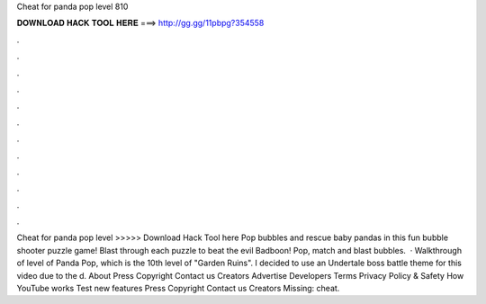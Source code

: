 Cheat for panda pop level 810

𝐃𝐎𝐖𝐍𝐋𝐎𝐀𝐃 𝐇𝐀𝐂𝐊 𝐓𝐎𝐎𝐋 𝐇𝐄𝐑𝐄 ===> http://gg.gg/11pbpg?354558

.

.

.

.

.

.

.

.

.

.

.

.

Cheat for panda pop level >>>>> Download Hack Tool here Pop bubbles and rescue baby pandas in this fun bubble shooter puzzle game! Blast through each puzzle to beat the evil Badboon! Pop, match and blast bubbles.  · Walkthrough of level of Panda Pop, which is the 10th level of "Garden Ruins". I decided to use an Undertale boss battle theme for this video due to the d. About Press Copyright Contact us Creators Advertise Developers Terms Privacy Policy & Safety How YouTube works Test new features Press Copyright Contact us Creators Missing: cheat.